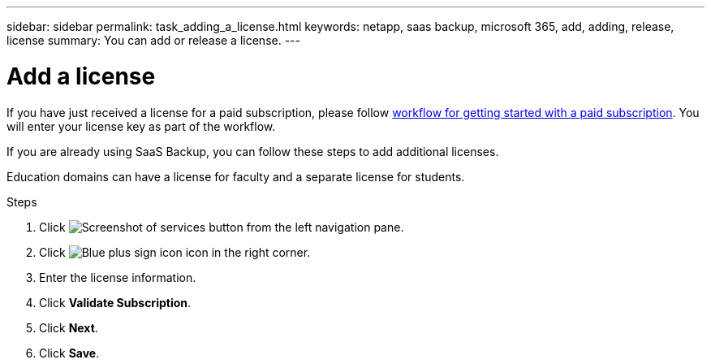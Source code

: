 ---
sidebar: sidebar
permalink: task_adding_a_license.html
keywords: netapp, saas backup, microsoft 365, add, adding, release, license
summary: You can add or release a license.
---

= Add a license
:hardbreaks:
:nofooter:
:icons: font
:linkattrs:
:imagesdir: ./media/

[.lead]
If you have just received a license for a paid subscription, please follow <<concept_paid_subscription_workflow.adoc#workflow-for-etting-started-with-a-paid-subscription-toSaaS-Backup-for-Office-365, workflow for getting started with a paid subscription>>.  You will enter your license key as part of the workflow.

If you are already using SaaS Backup, you can follow these steps to add additional licenses.

Education domains can have a license for faculty and a separate license for students.

.Steps

. Click image:services.gif[Screenshot of services button] from the left navigation pane.
. Click image:bluecircle_icon.gif[Blue plus sign icon] icon in the right corner.
. Enter the license information.
. Click *Validate Subscription*.
. Click *Next*.
. Click *Save*.
